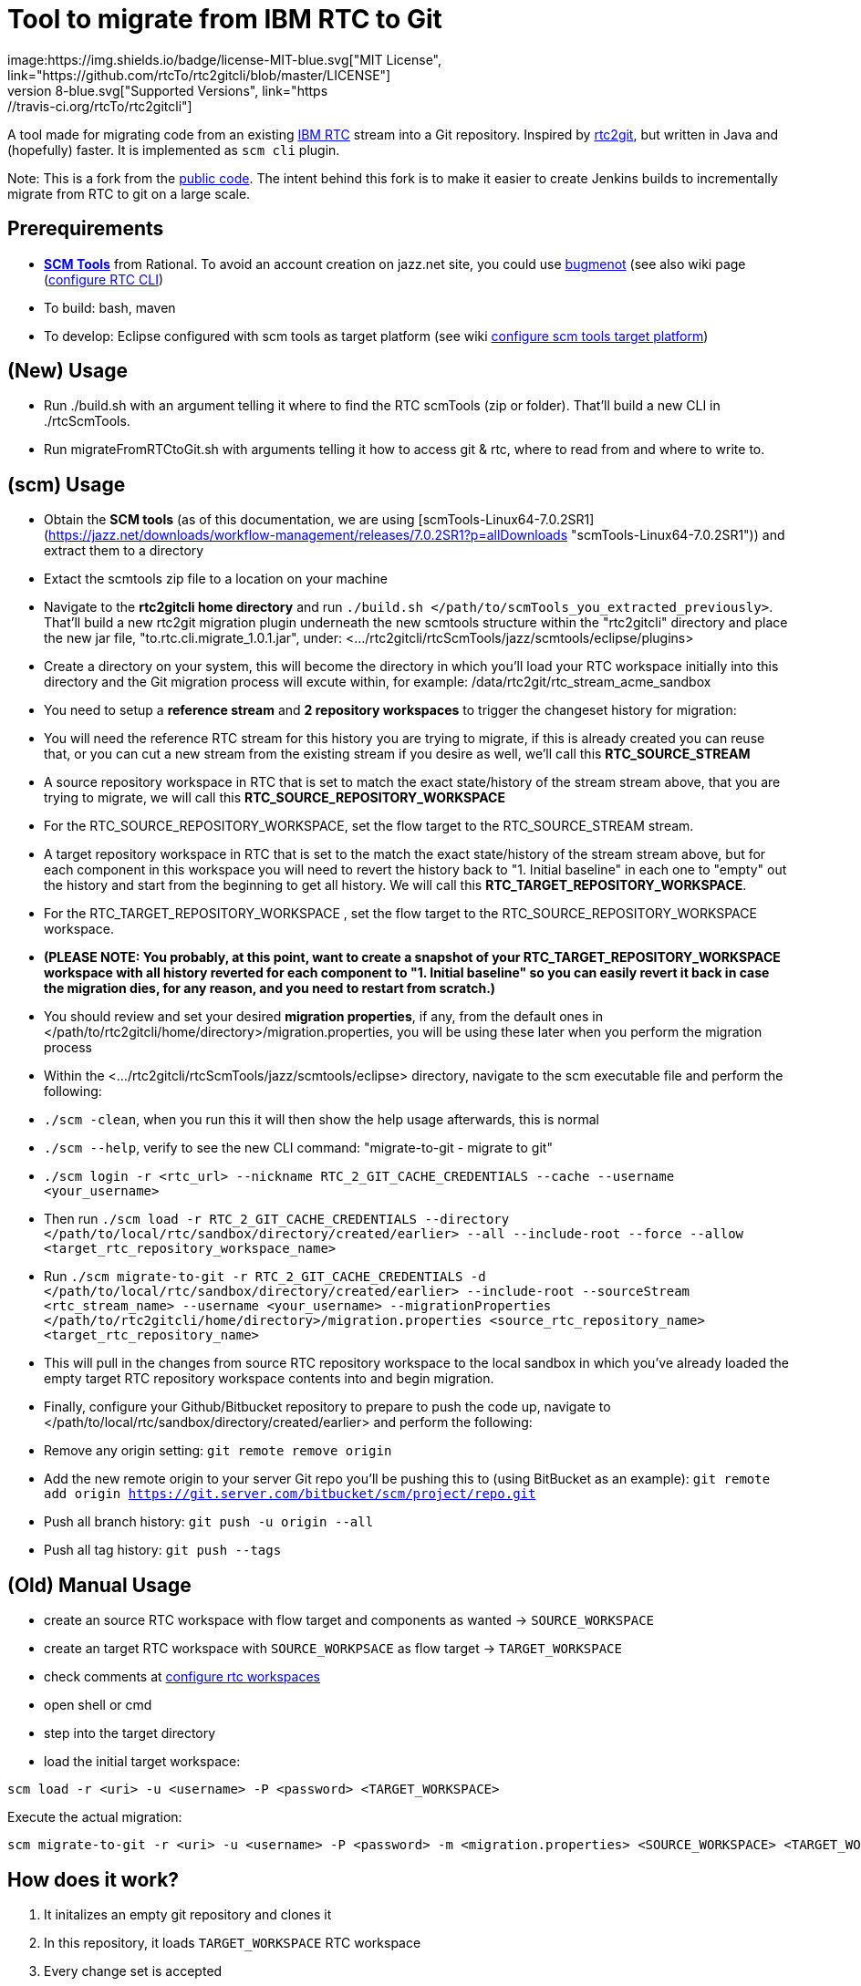= Tool to migrate from IBM RTC to Git
:project-full-path: rtcTo/rtc2gitcli
:github-branch: master
:rtcversion: 6.0.6
:rtc2gitwiki: https://github.com/rtcTo/rtc2git/wiki
:rtc2gitcliwiki: https://github.com/rtcTo/rtc2gitcli/wiki
image:https://img.shields.io/badge/license-MIT-blue.svg["MIT License", link="https://github.com/{project-full-path}/blob/{github-branch}/LICENSE"]
image:https://img.shields.io/badge/Java-8-blue.svg["Supported Versions", link="https://travis-ci.org/{project-full-path}"]

A tool made for migrating code from an existing https://jazz.net/products/rational-team-concert/[IBM RTC] stream into a Git repository.
Inspired by https://github.com/rtcTo/rtc2gitcli[rtc2git], but written in Java and (hopefully) faster. It is implemented as `scm cli` plugin.

Note: This is a fork from the https://github.com/rtcTo/rtc2gitcli[public code].
The intent behind this fork is to make it easier to create Jenkins builds to incrementally migrate from RTC to git on a large scale.


== Prerequirements
- *https://jazz.net/downloads/rational-team-concert/releases/{rtcversion}?p=allDownloads[SCM Tools]* from Rational. To avoid an
  account creation on jazz.net site, you could use http://bugmenot.com/[bugmenot] (see also wiki page ({rtc2gitwiki}/configure-RTC-CLI[configure RTC CLI])
- To build: bash, maven
- To develop: Eclipse configured with scm tools as target platform (see wiki {rtc2gitcliwiki}/configure-target-platform[configure scm tools target platform])

== (New) Usage
- Run ./build.sh with an argument telling it where to find the RTC scmTools (zip or folder).  That'll build a new CLI in ./rtcScmTools.
- Run migrateFromRTCtoGit.sh with arguments telling it how to access git & rtc, where to read from and where to write to.

== (scm) Usage
- Obtain the **SCM tools** (as of this documentation, we are using [scmTools-Linux64-7.0.2SR1](https://jazz.net/downloads/workflow-management/releases/7.0.2SR1?p=allDownloads "scmTools-Linux64-7.0.2SR1")) and extract them to a directory
- Extact the scmtools zip file to a location on your machine
- Navigate to the **rtc2gitcli home directory** and run `./build.sh </path/to/scmTools_you_extracted_previously>`. That'll build a new rtc2git migration plugin underneath the new scmtools structure within the "rtc2gitcli" directory and place the new jar file, "to.rtc.cli.migrate_1.0.1.jar", under: <.../rtc2gitcli/rtcScmTools/jazz/scmtools/eclipse/plugins>
- Create a directory on your system, this will become the directory in which you'll load your RTC workspace initially into this directory and the Git migration process will excute within, for example: /data/rtc2git/rtc_stream_acme_sandbox
- You need to setup a **reference stream** and **2 repository workspaces** to trigger the changeset history for migration:
    - You will need the reference RTC stream for this history you are trying to migrate, if this is already created you can reuse that, or you can cut a new stream from the existing stream if you desire as well, we'll call this **RTC_SOURCE_STREAM**
    - A source repository workspace in RTC that is set to match the exact state/history of the stream stream above, that you are trying to migrate, we will call this **RTC_SOURCE_REPOSITORY_WORKSPACE**
    - For the RTC_SOURCE_REPOSITORY_WORKSPACE, set the flow target to the RTC_SOURCE_STREAM stream.
    - A target repository workspace in RTC that is set to the match the exact state/history of the stream stream above, but for each component in this workspace you will need to revert the history back to "1. Initial baseline" in each one to "empty" out the history and start from the beginning to get all history. We will call this **RTC_TARGET_REPOSITORY_WORKSPACE**.
    - For the RTC_TARGET_REPOSITORY_WORKSPACE , set the flow target to the RTC_SOURCE_REPOSITORY_WORKSPACE workspace.
        - **(PLEASE NOTE: You probably, at this point, want to create a snapshot of your RTC_TARGET_REPOSITORY_WORKSPACE workspace with all history reverted for each component to "1. Initial baseline" so you can easily revert it back in case the migration dies, for any reason, and you need to restart from scratch.)**
- You should review and set your desired **migration properties**, if any, from the default ones in </path/to/rtc2gitcli/home/directory>/migration.properties, you will be using these later when you perform the migration process
- Within the <.../rtc2gitcli/rtcScmTools/jazz/scmtools/eclipse> directory, navigate to the scm executable file and perform the following: 
    - `./scm -clean`, when you run this it will then show the help usage afterwards, this is normal
    - `./scm --help`, verify to see the new CLI command: "migrate-to-git - migrate to git" 
    - `./scm login -r <rtc_url> --nickname RTC_2_GIT_CACHE_CREDENTIALS --cache --username <your_username>`
- Then run `./scm load -r RTC_2_GIT_CACHE_CREDENTIALS --directory </path/to/local/rtc/sandbox/directory/created/earlier> --all --include-root --force --allow <target_rtc_repository_workspace_name>`
- Run `./scm migrate-to-git -r RTC_2_GIT_CACHE_CREDENTIALS -d </path/to/local/rtc/sandbox/directory/created/earlier> --include-root --sourceStream <rtc_stream_name> --username <your_username> --migrationProperties </path/to/rtc2gitcli/home/directory>/migration.properties <source_rtc_repository_name> <target_rtc_repository_name>`
    - This will pull in the changes from source RTC repository workspace to the local sandbox in which you've already loaded the empty target RTC repository workspace contents into and begin migration.
- Finally, configure your Github/Bitbucket repository to prepare to push the code up, navigate to </path/to/local/rtc/sandbox/directory/created/earlier> and perform the following:
    - Remove any origin setting: `git remote remove origin`
    - Add the new remote origin to your server Git repo you'll be pushing this to (using BitBucket as an example): `git remote add origin https://git.server.com/bitbucket/scm/project/repo.git`
    - Push all branch history: `git push -u origin --all`
    - Push all tag history: `git push --tags`

== (Old) Manual Usage
- create an source RTC workspace with flow target and components as wanted -> `SOURCE_WORKSPACE`
- create an target RTC workspace with `SOURCE_WORKPSACE` as flow target -> `TARGET_WORKSPACE`
- check comments at {rtc2gitcliwiki}/configure-rtc-workspaces[configure rtc workspaces]
- open shell or cmd
- step into the target directory
- load the initial target workspace:

[source,bash]
----
scm load -r <uri> -u <username> -P <password> <TARGET_WORKSPACE>
----

Execute the actual migration:

[source,bash]
----
scm migrate-to-git -r <uri> -u <username> -P <password> -m <migration.properties> <SOURCE_WORKSPACE> <TARGET_WORKSPACE>
----

== How does it work?
1. It initalizes an empty git repository and clones it
2. In this repository, it loads `TARGET_WORKSPACE` RTC workspace
3. Every change set is accepted
4. If there is a baseline on the change set, a tag is created on git
5. The change set is committed to git

=== Setup Eclipse development environment
In order to enhance the the migration tool, fix a bug that you may encounter or simply want to run it from your eclipse, here are the steps to set up a development environment:

- Import Code Style (Window->Preferences->Java->Code Style->Formatter) `eclipse-rtccli-format-settings.xml` in order to have a common coding style (you can skip this step if you only want to run it)
- Configure SCMTools Target Platform described here in the {rtc2gitcliwiki}/configure-target-platform[wiki]. Point to the folder where your `scm.exe`/`lscm.bat` is
  (If you use eclipse classic aka non javaee eclipse, install the Eclipse Plugin Development Tools as described {rtc2gitcliwiki}/configure-target-platform#help---there-is-no-target-platform[here])
- Clone this repo and import it in eclipse as maven project
- Open `pom.xml` and follow the hint to install the missing maven connector
- Update maven project using [ALT]+[F5]
- By this point the project shouldnt contain any errors (make sure you have still your created target platform in window preference selected)
- You should have an launch-configuration named rtc2git -> start it
- In your console window you should see _"Help for: scm migrate-to-git"_
- Open the launch-config and edit the command in arguments/program arguments

In case you use RTC Version 6+ (and have the error Problem running 'help', unknown Subcommand...), please follow the instructions of this https://github.com/rtcTo/rtc2gitcli/issues/44#issuecomment-396727582[issue-comment] in order to run rtc2gitcli.

== Wiki
For more details {rtc2gitcliwiki}[visit our wiki]

== Links for JGit
- https://javadoc.io/doc/org.eclipse.jgit/org.eclipse.jgit/5.13.0.202109080827-r/index.html[api docs]
- https://github.com/centic9/jgit-cookbook[jgit cookbook]
- http://wiki.eclipse.org/JGit/User_Guide[User Guide]

== Contribute & Feedback
Feel free to report and/or fix https://github.com/rtcTo/rtc2gitcli/issues[issues] or create new pull requests
